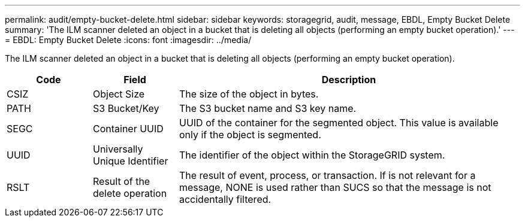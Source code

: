 ---
permalink: audit/empty-bucket-delete.html
sidebar: sidebar
keywords: storagegrid, audit, message, EBDL, Empty Bucket Delete 
summary: 'The ILM scanner deleted an object in a bucket that is deleting all objects (performing an empty bucket operation).'
---
= EBDL: Empty Bucket Delete
:icons: font
:imagesdir: ../media/

[.lead]
The ILM scanner deleted an object in a bucket that is deleting all objects (performing an empty bucket operation).

[cols="1a,1a,4a" options="header"]
|===
| Code| Field| Description
a|
CSIZ	
a|
Object Size	
a|
The size of the object in bytes.

a|
PATH
a|
S3 Bucket/Key
a|
The S3 bucket name and S3 key name.

a|
SEGC
a|
Container UUID	
a|
UUID of the container for the segmented object. This value is available only if the object is segmented.

a|
UUID
a|
Universally Unique Identifier	
a|
The identifier of the object within the StorageGRID system.

a|
RSLT
a|
Result of the delete operation
a|
The result of event, process, or transaction. If is not relevant for a message, NONE is used rather than SUCS so that the message is not accidentally filtered.

|===